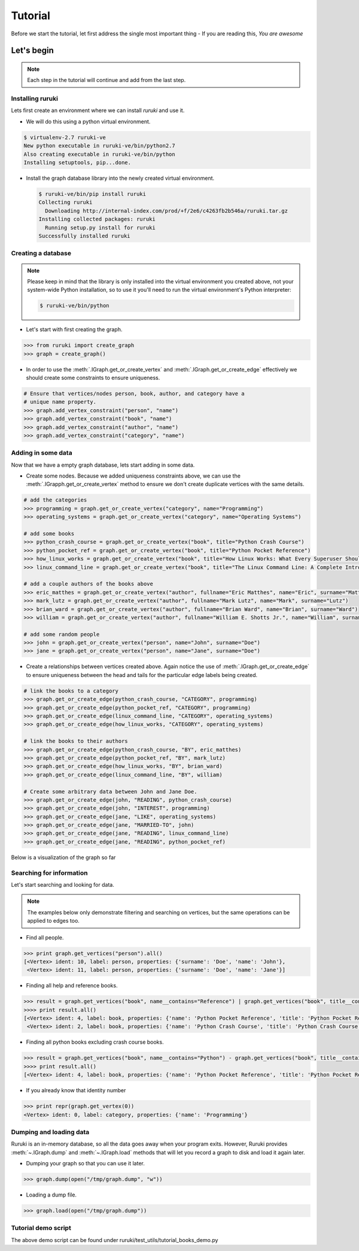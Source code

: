 ++++++++
Tutorial
++++++++

Before we start the tutorial, let first address the single most important
thing - If you are reading this, *You are awesome*



Let's begin
===========

.. note:: Each step in the tutorial will continue and add from the last step.


Installing ruruki
~~~~~~~~~~~~~~~~~~
Lets first create an environment where we can install `ruruki` and use it.

* We will do this using a python virtual environment.

.. code-block:: bash

    $ virtualenv-2.7 ruruki-ve
    New python executable in ruruki-ve/bin/python2.7
    Also creating executable in ruruki-ve/bin/python
    Installing setuptools, pip...done.

* Install the graph database library into the newly created virtual environment.
  
  .. code-block:: bash

    $ ruruki-ve/bin/pip install ruruki
    Collecting ruruki
      Downloading http://internal-index.com/prod/+f/2e6/c4263fb2b546a/ruruki.tar.gz
    Installing collected packages: ruruki
      Running setup.py install for ruruki
    Successfully installed ruruki

Creating a database
~~~~~~~~~~~~~~~~~~~

.. note::

    Please keep in mind that the library is only installed into the virtual
    environment you created above, not your system-wide Python installation,
    so to use it you'll need to run the virtual environment's
    Python interpreter:

    .. code-block:: bash

        $ ruruki-ve/bin/python


* Let's start with first creating the graph.

.. code-block:: python

    >>> from ruruki import create_graph
    >>> graph = create_graph()

* In order to use the :meth:`.IGraph.get_or_create_vertex` and
  :meth:`.IGraph.get_or_create_edge` effectively we should create some
  constraints to ensure uniqueness.

.. code-block:: python

    # Ensure that vertices/nodes person, book, author, and category have a
    # unique name property.
    >>> graph.add_vertex_constraint("person", "name")
    >>> graph.add_vertex_constraint("book", "name")
    >>> graph.add_vertex_constraint("author", "name")
    >>> graph.add_vertex_constraint("category", "name")


Adding in some data
~~~~~~~~~~~~~~~~~~~

Now that we have a empty graph database, lets start adding in some data.

* Create some nodes. Because we added uniqueness constraints above, we can use
  the :meth:`.IGrapph.get_or_create_vertex` method to ensure we don't create
  duplicate vertices with the same details.

.. code-block:: python

    # add the categories
    >>> programming = graph.get_or_create_vertex("category", name="Programming")
    >>> operating_systems = graph.get_or_create_vertex("category", name="Operating Systems")

    # add some books
    >>> python_crash_course = graph.get_or_create_vertex("book", title="Python Crash Course")
    >>> python_pocket_ref = graph.get_or_create_vertex("book", title="Python Pocket Reference")
    >>> how_linux_works = graph.get_or_create_vertex("book", title="How Linux Works: What Every Superuser Should Know", edition="second")
    >>> linux_command_line = graph.get_or_create_vertex("book", title="The Linux Command Line: A Complete Introduction", edition="first")

    # add a couple authors of the books above
    >>> eric_matthes = graph.get_or_create_vertex("author", fullname="Eric Matthes", name="Eric", surname="Matthes")
    >>> mark_lutz = graph.get_or_create_vertex("author", fullname="Mark Lutz", name="Mark", surname="Lutz")
    >>> brian_ward = graph.get_or_create_vertex("author", fullname="Brian Ward", name="Brian", surname="Ward")
    >>> william = graph.get_or_create_vertex("author", fullname="William E. Shotts Jr.", name="William", surname="Shotts")

    # add some random people
    >>> john = graph.get_or_create_vertex("person", name="John", surname="Doe")
    >>> jane = graph.get_or_create_vertex("person", name="Jane", surname="Doe")

* Create a relationships between vertices created above. Again notice the use of :meth:`.IGraph.get_or_create_edge` to ensure uniqueness between
  the head and tails for the particular edge labels being created.

.. code-block:: python

    # link the books to a category
    >>> graph.get_or_create_edge(python_crash_course, "CATEGORY", programming)
    >>> graph.get_or_create_edge(python_pocket_ref, "CATEGORY", programming)
    >>> graph.get_or_create_edge(linux_command_line, "CATEGORY", operating_systems)
    >>> graph.get_or_create_edge(how_linux_works, "CATEGORY", operating_systems)

    # link the books to their authors
    >>> graph.get_or_create_edge(python_crash_course, "BY", eric_matthes)
    >>> graph.get_or_create_edge(python_pocket_ref, "BY", mark_lutz)
    >>> graph.get_or_create_edge(how_linux_works, "BY", brian_ward)
    >>> graph.get_or_create_edge(linux_command_line, "BY", william)

    # Create some arbitrary data between John and Jane Doe.
    >>> graph.get_or_create_edge(john, "READING", python_crash_course)
    >>> graph.get_or_create_edge(john, "INTEREST", programming)
    >>> graph.get_or_create_edge(jane, "LIKE", operating_systems)
    >>> graph.get_or_create_edge(jane, "MARRIED-TO", john)
    >>> graph.get_or_create_edge(jane, "READING", linux_command_line)
    >>> graph.get_or_create_edge(jane, "READING", python_pocket_ref)

Below is a visualization of the graph so far

.. image:: images/screencapture-1.png


Searching for information
~~~~~~~~~~~~~~~~~~~~~~~~~

Let's start searching and looking for data.

.. note::

    The examples below only demonstrate filtering and searching on vertices,
    but the same operations can be applied to edges too.

* Find all people.

.. code-block:: python

    >>> print graph.get_vertices("person").all()
    [<Vertex> ident: 10, label: person, properties: {'surname': 'Doe', 'name': 'John'},
     <Vertex> ident: 11, label: person, properties: {'surname': 'Doe', 'name': 'Jane'}]

* Finding all help and reference books.

.. code-block:: python

    >>> result = graph.get_vertices("book", name__contains="Reference") | graph.get_vertices("book", title__contains="Crash Course")
    >>>> print result.all()
    [<Vertex> ident: 4, label: book, properties: {'name': 'Python Pocket Reference', 'title': 'Python Pocket Reference'},
     <Vertex> ident: 2, label: book, properties: {'name': 'Python Crash Course', 'title': 'Python Crash Course'}]

* Finding all python books excluding crash course books.

.. code-block:: python

    >>> result = graph.get_vertices("book", name__contains="Python") - graph.get_vertices("book", title__contains="Crash Course")
    >>>> print result.all()
    [<Vertex> ident: 4, label: book, properties: {'name': 'Python Pocket Reference', 'title': 'Python Pocket Reference'}]


* If you already know that identity number

.. code-block:: python

    >>> print repr(graph.get_vertex(0))
    <Vertex> ident: 0, label: category, properties: {'name': 'Programming'}


Dumping and loading data
~~~~~~~~~~~~~~~~~~~~~~~~

Ruruki is an in-memory database, so all the data goes away when your program
exits. However, Ruruki provides :meth:`~.IGraph.dump`
and :meth:`~.IGraph.load` methods that
will let you record a graph to disk and load it again later.

* Dumping your graph so that you can use it later.

.. code-block:: python

    >>> graph.dump(open("/tmp/graph.dump", "w"))

* Loading a dump file.

.. code-block:: python

    >>> graph.load(open("/tmp/graph.dump"))


Tutorial demo script
~~~~~~~~~~~~~~~~~~~~

The above demo script can be found under ruruki/test_utils/tutorial_books_demo.py
